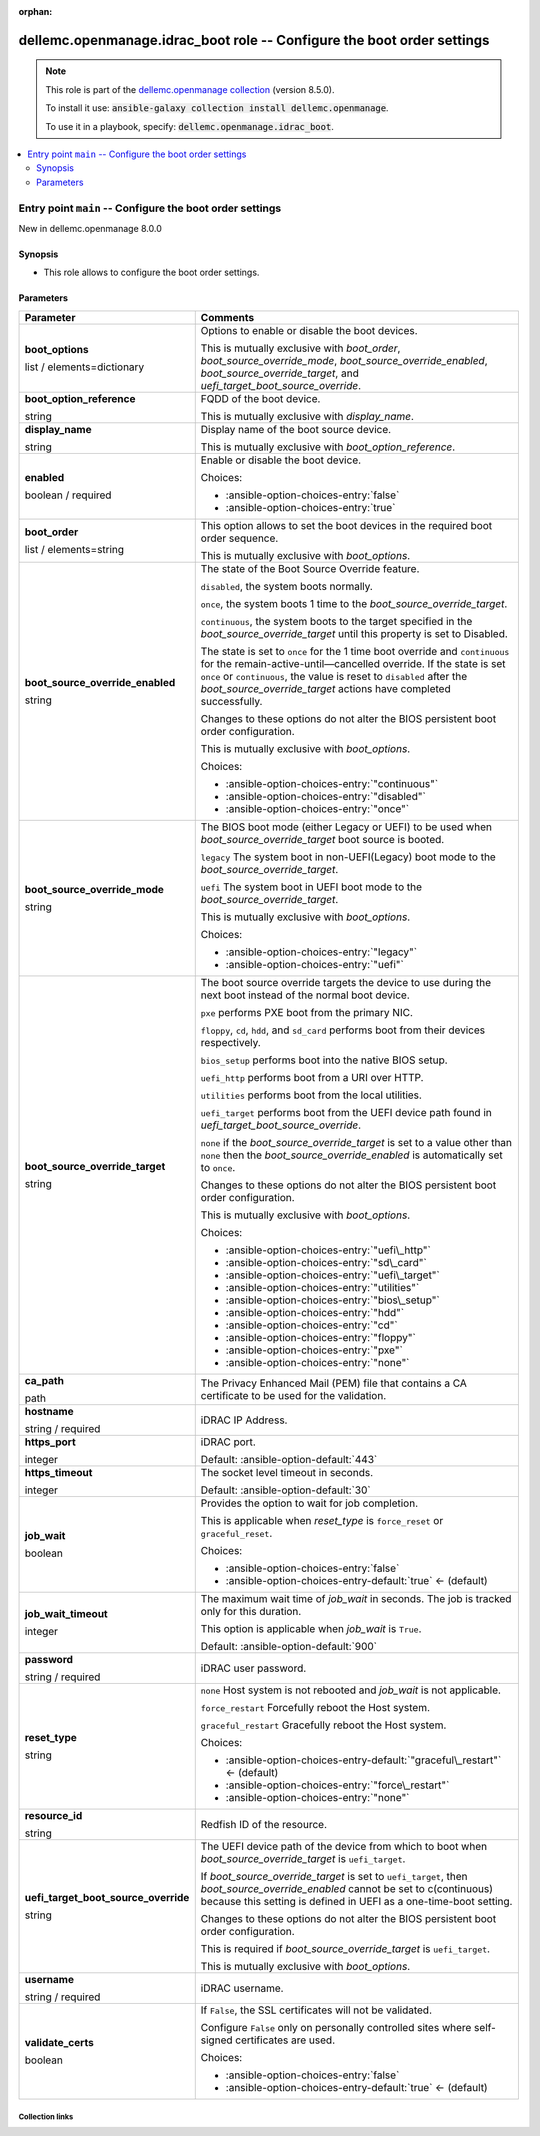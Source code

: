 
.. Document meta

:orphan:

.. role:: ansible-attribute-support-label
.. role:: ansible-attribute-support-property
.. role:: ansible-attribute-support-full
.. role:: ansible-attribute-support-partial
.. role:: ansible-attribute-support-none
.. role:: ansible-attribute-support-na
.. role:: ansible-option-type
.. role:: ansible-option-elements
.. role:: ansible-option-required
.. role:: ansible-option-versionadded
.. role:: ansible-option-aliases
.. role:: ansible-option-choices
.. role:: ansible-option-choices-default-mark
.. role:: ansible-option-default-bold

.. Anchors

.. _ansible_collections.dellemc.openmanage.idrac_boot_role:

.. Anchors: aliases


.. Title

dellemc.openmanage.idrac_boot role -- Configure the boot order settings
+++++++++++++++++++++++++++++++++++++++++++++++++++++++++++++++++++++++

.. Collection note

.. note::
    This role is part of the `dellemc.openmanage collection <https://galaxy.ansible.com/dellemc/openmanage>`_ (version 8.5.0).

    To install it use: :code:`ansible-galaxy collection install dellemc.openmanage`.

    To use it in a playbook, specify: :code:`dellemc.openmanage.idrac_boot`.

.. contents::
   :local:
   :depth: 2


.. Entry point title

Entry point ``main`` -- Configure the boot order settings
---------------------------------------------------------

.. version_added

.. rst-class:: ansible-version-added

New in dellemc.openmanage 8.0.0

.. Deprecated


Synopsis
^^^^^^^^

.. Description

- This role allows to configure the boot order settings.

.. Requirements


.. Options

Parameters
^^^^^^^^^^

.. rst-class:: ansible-option-table

.. list-table::
  :width: 100%
  :widths: auto
  :header-rows: 1

  * - Parameter
    - Comments

  * - .. raw:: html

        <div class="ansible-option-cell">
        <div class="ansibleOptionAnchor" id="parameter-main--boot_options"></div>

      .. _ansible_collections.dellemc.openmanage.idrac_boot_role__parameter-main__boot_options:

      .. rst-class:: ansible-option-title

      **boot_options**

      .. raw:: html

        <a class="ansibleOptionLink" href="#parameter-main--boot_options" title="Permalink to this option"></a>

      .. rst-class:: ansible-option-type-line

      :ansible-option-type:`list` / :ansible-option-elements:`elements=dictionary`




      .. raw:: html

        </div>

    - .. raw:: html

        <div class="ansible-option-cell">

      Options to enable or disable the boot devices.

      This is mutually exclusive with \ :emphasis:`boot\_order`\ , \ :emphasis:`boot\_source\_override\_mode`\ , \ :emphasis:`boot\_source\_override\_enabled`\ , \ :emphasis:`boot\_source\_override\_target`\ , and \ :emphasis:`uefi\_target\_boot\_source\_override`\ .


      .. raw:: html

        </div>
    
  * - .. raw:: html

        <div class="ansible-option-indent"></div><div class="ansible-option-cell">
        <div class="ansibleOptionAnchor" id="parameter-main--boot_options/boot_option_reference"></div>

      .. _ansible_collections.dellemc.openmanage.idrac_boot_role__parameter-main__boot_options/boot_option_reference:

      .. rst-class:: ansible-option-title

      **boot_option_reference**

      .. raw:: html

        <a class="ansibleOptionLink" href="#parameter-main--boot_options/boot_option_reference" title="Permalink to this option"></a>

      .. rst-class:: ansible-option-type-line

      :ansible-option-type:`string`




      .. raw:: html

        </div>

    - .. raw:: html

        <div class="ansible-option-indent-desc"></div><div class="ansible-option-cell">

      FQDD of the boot device.

      This is mutually exclusive with \ :emphasis:`display\_name`\ .


      .. raw:: html

        </div>

  * - .. raw:: html

        <div class="ansible-option-indent"></div><div class="ansible-option-cell">
        <div class="ansibleOptionAnchor" id="parameter-main--boot_options/display_name"></div>

      .. _ansible_collections.dellemc.openmanage.idrac_boot_role__parameter-main__boot_options/display_name:

      .. rst-class:: ansible-option-title

      **display_name**

      .. raw:: html

        <a class="ansibleOptionLink" href="#parameter-main--boot_options/display_name" title="Permalink to this option"></a>

      .. rst-class:: ansible-option-type-line

      :ansible-option-type:`string`




      .. raw:: html

        </div>

    - .. raw:: html

        <div class="ansible-option-indent-desc"></div><div class="ansible-option-cell">

      Display name of the boot source device.

      This is mutually exclusive with \ :emphasis:`boot\_option\_reference`\ .


      .. raw:: html

        </div>

  * - .. raw:: html

        <div class="ansible-option-indent"></div><div class="ansible-option-cell">
        <div class="ansibleOptionAnchor" id="parameter-main--boot_options/enabled"></div>

      .. _ansible_collections.dellemc.openmanage.idrac_boot_role__parameter-main__boot_options/enabled:

      .. rst-class:: ansible-option-title

      **enabled**

      .. raw:: html

        <a class="ansibleOptionLink" href="#parameter-main--boot_options/enabled" title="Permalink to this option"></a>

      .. rst-class:: ansible-option-type-line

      :ansible-option-type:`boolean` / :ansible-option-required:`required`




      .. raw:: html

        </div>

    - .. raw:: html

        <div class="ansible-option-indent-desc"></div><div class="ansible-option-cell">

      Enable or disable the boot device.


      .. rst-class:: ansible-option-line

      :ansible-option-choices:`Choices:`

      - :ansible-option-choices-entry:`false`
      - :ansible-option-choices-entry:`true`


      .. raw:: html

        </div>


  * - .. raw:: html

        <div class="ansible-option-cell">
        <div class="ansibleOptionAnchor" id="parameter-main--boot_order"></div>

      .. _ansible_collections.dellemc.openmanage.idrac_boot_role__parameter-main__boot_order:

      .. rst-class:: ansible-option-title

      **boot_order**

      .. raw:: html

        <a class="ansibleOptionLink" href="#parameter-main--boot_order" title="Permalink to this option"></a>

      .. rst-class:: ansible-option-type-line

      :ansible-option-type:`list` / :ansible-option-elements:`elements=string`




      .. raw:: html

        </div>

    - .. raw:: html

        <div class="ansible-option-cell">

      This option allows to set the boot devices in the required boot order sequence.

      This is mutually exclusive with \ :emphasis:`boot\_options`\ .


      .. raw:: html

        </div>

  * - .. raw:: html

        <div class="ansible-option-cell">
        <div class="ansibleOptionAnchor" id="parameter-main--boot_source_override_enabled"></div>

      .. _ansible_collections.dellemc.openmanage.idrac_boot_role__parameter-main__boot_source_override_enabled:

      .. rst-class:: ansible-option-title

      **boot_source_override_enabled**

      .. raw:: html

        <a class="ansibleOptionLink" href="#parameter-main--boot_source_override_enabled" title="Permalink to this option"></a>

      .. rst-class:: ansible-option-type-line

      :ansible-option-type:`string`




      .. raw:: html

        </div>

    - .. raw:: html

        <div class="ansible-option-cell">

      The state of the Boot Source Override feature.

      \ :literal:`disabled`\ , the system boots normally.

      \ :literal:`once`\ , the system boots 1 time to the \ :emphasis:`boot\_source\_override\_target`\ .

      \ :literal:`continuous`\ , the system boots to the target specified in the \ :emphasis:`boot\_source\_override\_target`\  until this property is set to Disabled.

      The state is set to \ :literal:`once`\  for the 1 time boot override and \ :literal:`continuous`\  for the remain-active-until—cancelled override. If the state is set \ :literal:`once`\   or \ :literal:`continuous`\ , the value is reset to \ :literal:`disabled`\  after the \ :emphasis:`boot\_source\_override\_target`\  actions have completed successfully.

      Changes to these options do not alter the BIOS persistent boot order configuration.

      This is mutually exclusive with \ :emphasis:`boot\_options`\ .


      .. rst-class:: ansible-option-line

      :ansible-option-choices:`Choices:`

      - :ansible-option-choices-entry:`"continuous"`
      - :ansible-option-choices-entry:`"disabled"`
      - :ansible-option-choices-entry:`"once"`


      .. raw:: html

        </div>

  * - .. raw:: html

        <div class="ansible-option-cell">
        <div class="ansibleOptionAnchor" id="parameter-main--boot_source_override_mode"></div>

      .. _ansible_collections.dellemc.openmanage.idrac_boot_role__parameter-main__boot_source_override_mode:

      .. rst-class:: ansible-option-title

      **boot_source_override_mode**

      .. raw:: html

        <a class="ansibleOptionLink" href="#parameter-main--boot_source_override_mode" title="Permalink to this option"></a>

      .. rst-class:: ansible-option-type-line

      :ansible-option-type:`string`




      .. raw:: html

        </div>

    - .. raw:: html

        <div class="ansible-option-cell">

      The BIOS boot mode (either Legacy or UEFI) to be used when \ :emphasis:`boot\_source\_override\_target`\  boot source is booted.

      \ :literal:`legacy`\  The system boot in non-UEFI(Legacy) boot mode to the \ :emphasis:`boot\_source\_override\_target`\ .

      \ :literal:`uefi`\  The system boot in UEFI boot mode to the \ :emphasis:`boot\_source\_override\_target`\ .

      This is mutually exclusive with \ :emphasis:`boot\_options`\ .


      .. rst-class:: ansible-option-line

      :ansible-option-choices:`Choices:`

      - :ansible-option-choices-entry:`"legacy"`
      - :ansible-option-choices-entry:`"uefi"`


      .. raw:: html

        </div>

  * - .. raw:: html

        <div class="ansible-option-cell">
        <div class="ansibleOptionAnchor" id="parameter-main--boot_source_override_target"></div>

      .. _ansible_collections.dellemc.openmanage.idrac_boot_role__parameter-main__boot_source_override_target:

      .. rst-class:: ansible-option-title

      **boot_source_override_target**

      .. raw:: html

        <a class="ansibleOptionLink" href="#parameter-main--boot_source_override_target" title="Permalink to this option"></a>

      .. rst-class:: ansible-option-type-line

      :ansible-option-type:`string`




      .. raw:: html

        </div>

    - .. raw:: html

        <div class="ansible-option-cell">

      The boot source override targets the device to use during the next boot instead of the normal boot device.

      \ :literal:`pxe`\  performs PXE boot from the primary NIC.

      \ :literal:`floppy`\ , \ :literal:`cd`\ , \ :literal:`hdd`\ , and \ :literal:`sd\_card`\  performs boot from their devices respectively.

      \ :literal:`bios\_setup`\  performs boot into the native BIOS setup.

      \ :literal:`uefi\_http`\  performs boot from a URI over HTTP.

      \ :literal:`utilities`\  performs boot from the local utilities.

      \ :literal:`uefi\_target`\  performs boot from the UEFI device path found in \ :emphasis:`uefi\_target\_boot\_source\_override`\ .

      \ :literal:`none`\  if the \ :emphasis:`boot\_source\_override\_target`\  is set to a value other than \ :literal:`none`\  then the \ :emphasis:`boot\_source\_override\_enabled`\  is automatically set to \ :literal:`once`\ .

      Changes to these options do not alter the BIOS persistent boot order configuration.

      This is mutually exclusive with \ :emphasis:`boot\_options`\ .


      .. rst-class:: ansible-option-line

      :ansible-option-choices:`Choices:`

      - :ansible-option-choices-entry:`"uefi\_http"`
      - :ansible-option-choices-entry:`"sd\_card"`
      - :ansible-option-choices-entry:`"uefi\_target"`
      - :ansible-option-choices-entry:`"utilities"`
      - :ansible-option-choices-entry:`"bios\_setup"`
      - :ansible-option-choices-entry:`"hdd"`
      - :ansible-option-choices-entry:`"cd"`
      - :ansible-option-choices-entry:`"floppy"`
      - :ansible-option-choices-entry:`"pxe"`
      - :ansible-option-choices-entry:`"none"`


      .. raw:: html

        </div>

  * - .. raw:: html

        <div class="ansible-option-cell">
        <div class="ansibleOptionAnchor" id="parameter-main--ca_path"></div>

      .. _ansible_collections.dellemc.openmanage.idrac_boot_role__parameter-main__ca_path:

      .. rst-class:: ansible-option-title

      **ca_path**

      .. raw:: html

        <a class="ansibleOptionLink" href="#parameter-main--ca_path" title="Permalink to this option"></a>

      .. rst-class:: ansible-option-type-line

      :ansible-option-type:`path`




      .. raw:: html

        </div>

    - .. raw:: html

        <div class="ansible-option-cell">

      The Privacy Enhanced Mail (PEM) file that contains a CA certificate to be used for the validation.


      .. raw:: html

        </div>

  * - .. raw:: html

        <div class="ansible-option-cell">
        <div class="ansibleOptionAnchor" id="parameter-main--hostname"></div>

      .. _ansible_collections.dellemc.openmanage.idrac_boot_role__parameter-main__hostname:

      .. rst-class:: ansible-option-title

      **hostname**

      .. raw:: html

        <a class="ansibleOptionLink" href="#parameter-main--hostname" title="Permalink to this option"></a>

      .. rst-class:: ansible-option-type-line

      :ansible-option-type:`string` / :ansible-option-required:`required`




      .. raw:: html

        </div>

    - .. raw:: html

        <div class="ansible-option-cell">

      iDRAC IP Address.


      .. raw:: html

        </div>

  * - .. raw:: html

        <div class="ansible-option-cell">
        <div class="ansibleOptionAnchor" id="parameter-main--https_port"></div>

      .. _ansible_collections.dellemc.openmanage.idrac_boot_role__parameter-main__https_port:

      .. rst-class:: ansible-option-title

      **https_port**

      .. raw:: html

        <a class="ansibleOptionLink" href="#parameter-main--https_port" title="Permalink to this option"></a>

      .. rst-class:: ansible-option-type-line

      :ansible-option-type:`integer`




      .. raw:: html

        </div>

    - .. raw:: html

        <div class="ansible-option-cell">

      iDRAC port.


      .. rst-class:: ansible-option-line

      :ansible-option-default-bold:`Default:` :ansible-option-default:`443`

      .. raw:: html

        </div>

  * - .. raw:: html

        <div class="ansible-option-cell">
        <div class="ansibleOptionAnchor" id="parameter-main--https_timeout"></div>

      .. _ansible_collections.dellemc.openmanage.idrac_boot_role__parameter-main__https_timeout:

      .. rst-class:: ansible-option-title

      **https_timeout**

      .. raw:: html

        <a class="ansibleOptionLink" href="#parameter-main--https_timeout" title="Permalink to this option"></a>

      .. rst-class:: ansible-option-type-line

      :ansible-option-type:`integer`




      .. raw:: html

        </div>

    - .. raw:: html

        <div class="ansible-option-cell">

      The socket level timeout in seconds.


      .. rst-class:: ansible-option-line

      :ansible-option-default-bold:`Default:` :ansible-option-default:`30`

      .. raw:: html

        </div>

  * - .. raw:: html

        <div class="ansible-option-cell">
        <div class="ansibleOptionAnchor" id="parameter-main--job_wait"></div>

      .. _ansible_collections.dellemc.openmanage.idrac_boot_role__parameter-main__job_wait:

      .. rst-class:: ansible-option-title

      **job_wait**

      .. raw:: html

        <a class="ansibleOptionLink" href="#parameter-main--job_wait" title="Permalink to this option"></a>

      .. rst-class:: ansible-option-type-line

      :ansible-option-type:`boolean`




      .. raw:: html

        </div>

    - .. raw:: html

        <div class="ansible-option-cell">

      Provides the option to wait for job completion.

      This is applicable when \ :emphasis:`reset\_type`\  is \ :literal:`force\_reset`\  or \ :literal:`graceful\_reset`\ .


      .. rst-class:: ansible-option-line

      :ansible-option-choices:`Choices:`

      - :ansible-option-choices-entry:`false`
      - :ansible-option-choices-entry-default:`true` :ansible-option-choices-default-mark:`← (default)`


      .. raw:: html

        </div>

  * - .. raw:: html

        <div class="ansible-option-cell">
        <div class="ansibleOptionAnchor" id="parameter-main--job_wait_timeout"></div>

      .. _ansible_collections.dellemc.openmanage.idrac_boot_role__parameter-main__job_wait_timeout:

      .. rst-class:: ansible-option-title

      **job_wait_timeout**

      .. raw:: html

        <a class="ansibleOptionLink" href="#parameter-main--job_wait_timeout" title="Permalink to this option"></a>

      .. rst-class:: ansible-option-type-line

      :ansible-option-type:`integer`




      .. raw:: html

        </div>

    - .. raw:: html

        <div class="ansible-option-cell">

      The maximum wait time of \ :emphasis:`job\_wait`\  in seconds. The job is tracked only for this duration.

      This option is applicable when \ :emphasis:`job\_wait`\  is \ :literal:`True`\ .


      .. rst-class:: ansible-option-line

      :ansible-option-default-bold:`Default:` :ansible-option-default:`900`

      .. raw:: html

        </div>

  * - .. raw:: html

        <div class="ansible-option-cell">
        <div class="ansibleOptionAnchor" id="parameter-main--password"></div>

      .. _ansible_collections.dellemc.openmanage.idrac_boot_role__parameter-main__password:

      .. rst-class:: ansible-option-title

      **password**

      .. raw:: html

        <a class="ansibleOptionLink" href="#parameter-main--password" title="Permalink to this option"></a>

      .. rst-class:: ansible-option-type-line

      :ansible-option-type:`string` / :ansible-option-required:`required`




      .. raw:: html

        </div>

    - .. raw:: html

        <div class="ansible-option-cell">

      iDRAC user password.


      .. raw:: html

        </div>

  * - .. raw:: html

        <div class="ansible-option-cell">
        <div class="ansibleOptionAnchor" id="parameter-main--reset_type"></div>

      .. _ansible_collections.dellemc.openmanage.idrac_boot_role__parameter-main__reset_type:

      .. rst-class:: ansible-option-title

      **reset_type**

      .. raw:: html

        <a class="ansibleOptionLink" href="#parameter-main--reset_type" title="Permalink to this option"></a>

      .. rst-class:: ansible-option-type-line

      :ansible-option-type:`string`




      .. raw:: html

        </div>

    - .. raw:: html

        <div class="ansible-option-cell">

      \ :literal:`none`\  Host system is not rebooted and \ :emphasis:`job\_wait`\  is not applicable.

      \ :literal:`force\_restart`\  Forcefully reboot the Host system.

      \ :literal:`graceful\_restart`\  Gracefully reboot the Host system.


      .. rst-class:: ansible-option-line

      :ansible-option-choices:`Choices:`

      - :ansible-option-choices-entry-default:`"graceful\_restart"` :ansible-option-choices-default-mark:`← (default)`
      - :ansible-option-choices-entry:`"force\_restart"`
      - :ansible-option-choices-entry:`"none"`


      .. raw:: html

        </div>

  * - .. raw:: html

        <div class="ansible-option-cell">
        <div class="ansibleOptionAnchor" id="parameter-main--resource_id"></div>

      .. _ansible_collections.dellemc.openmanage.idrac_boot_role__parameter-main__resource_id:

      .. rst-class:: ansible-option-title

      **resource_id**

      .. raw:: html

        <a class="ansibleOptionLink" href="#parameter-main--resource_id" title="Permalink to this option"></a>

      .. rst-class:: ansible-option-type-line

      :ansible-option-type:`string`




      .. raw:: html

        </div>

    - .. raw:: html

        <div class="ansible-option-cell">

      Redfish ID of the resource.


      .. raw:: html

        </div>

  * - .. raw:: html

        <div class="ansible-option-cell">
        <div class="ansibleOptionAnchor" id="parameter-main--uefi_target_boot_source_override"></div>

      .. _ansible_collections.dellemc.openmanage.idrac_boot_role__parameter-main__uefi_target_boot_source_override:

      .. rst-class:: ansible-option-title

      **uefi_target_boot_source_override**

      .. raw:: html

        <a class="ansibleOptionLink" href="#parameter-main--uefi_target_boot_source_override" title="Permalink to this option"></a>

      .. rst-class:: ansible-option-type-line

      :ansible-option-type:`string`




      .. raw:: html

        </div>

    - .. raw:: html

        <div class="ansible-option-cell">

      The UEFI device path of the device from which to boot when \ :emphasis:`boot\_source\_override\_target`\  is \ :literal:`uefi\_target`\ .

      If \ :emphasis:`boot\_source\_override\_target`\  is set to \ :literal:`uefi\_target`\ , then \ :emphasis:`boot\_source\_override\_enabled`\  cannot be set to c(continuous) because this setting is defined in UEFI as a one-time-boot setting.

      Changes to these options do not alter the BIOS persistent boot order configuration.

      This is required if \ :emphasis:`boot\_source\_override\_target`\  is \ :literal:`uefi\_target`\ .

      This is mutually exclusive with \ :emphasis:`boot\_options`\ .


      .. raw:: html

        </div>

  * - .. raw:: html

        <div class="ansible-option-cell">
        <div class="ansibleOptionAnchor" id="parameter-main--username"></div>

      .. _ansible_collections.dellemc.openmanage.idrac_boot_role__parameter-main__username:

      .. rst-class:: ansible-option-title

      **username**

      .. raw:: html

        <a class="ansibleOptionLink" href="#parameter-main--username" title="Permalink to this option"></a>

      .. rst-class:: ansible-option-type-line

      :ansible-option-type:`string` / :ansible-option-required:`required`




      .. raw:: html

        </div>

    - .. raw:: html

        <div class="ansible-option-cell">

      iDRAC username.


      .. raw:: html

        </div>

  * - .. raw:: html

        <div class="ansible-option-cell">
        <div class="ansibleOptionAnchor" id="parameter-main--validate_certs"></div>

      .. _ansible_collections.dellemc.openmanage.idrac_boot_role__parameter-main__validate_certs:

      .. rst-class:: ansible-option-title

      **validate_certs**

      .. raw:: html

        <a class="ansibleOptionLink" href="#parameter-main--validate_certs" title="Permalink to this option"></a>

      .. rst-class:: ansible-option-type-line

      :ansible-option-type:`boolean`




      .. raw:: html

        </div>

    - .. raw:: html

        <div class="ansible-option-cell">

      If \ :literal:`False`\ , the SSL certificates will not be validated.

      Configure \ :literal:`False`\  only on personally controlled sites where self-signed certificates are used.


      .. rst-class:: ansible-option-line

      :ansible-option-choices:`Choices:`

      - :ansible-option-choices-entry:`false`
      - :ansible-option-choices-entry-default:`true` :ansible-option-choices-default-mark:`← (default)`


      .. raw:: html

        </div>


.. Attributes


.. Notes


.. Seealso




.. Extra links

Collection links
~~~~~~~~~~~~~~~~

.. raw:: html

  <p class="ansible-links">
    <a href="https://github.com/dell/dellemc-openmanage-ansible-modules/issues" aria-role="button" target="_blank" rel="noopener external">Issue Tracker</a>
    <a href="https://github.com/dell/dellemc-openmanage-ansible-modules" aria-role="button" target="_blank" rel="noopener external">Homepage</a>
    <a href="https://github.com/dell/dellemc-openmanage-ansible-modules/tree/collections" aria-role="button" target="_blank" rel="noopener external">Repository (Sources)</a>
  </p>

.. Parsing errors

